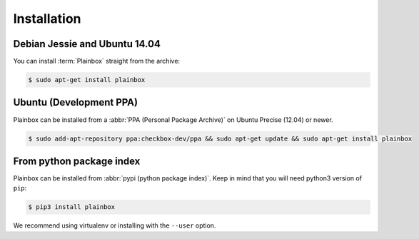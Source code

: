 Installation
============

Debian Jessie and Ubuntu 14.04
------------------------------

You can install :term:`Plainbox` straight from the archive:

.. code-block:: bash

    $ sudo apt-get install plainbox

Ubuntu (Development PPA)
------------------------

Plainbox can be installed from a :abbr:`PPA (Personal Package Archive)` on
Ubuntu Precise (12.04) or newer.

.. code-block:: bash

    $ sudo add-apt-repository ppa:checkbox-dev/ppa && sudo apt-get update && sudo apt-get install plainbox

From python package index
-------------------------

Plainbox can be installed from :abbr:`pypi (python package index)`. Keep in
mind that you will need python3 version of ``pip``:

.. code-block:: bash

    $ pip3 install plainbox

We recommend using virtualenv or installing with the ``--user`` option.
